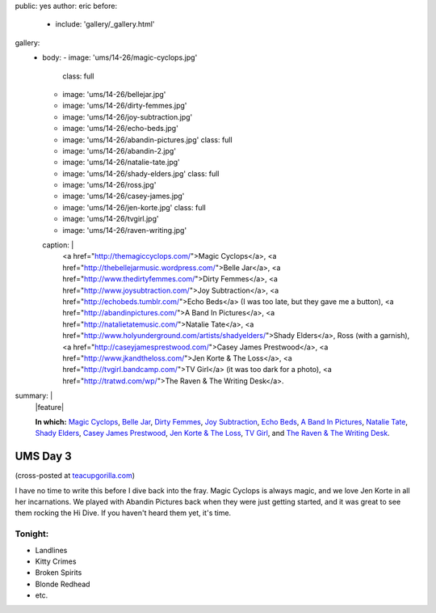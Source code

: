 public: yes
author: eric
before:
  - include: 'gallery/_gallery.html'
gallery:
  - body:
    - image: 'ums/14-26/magic-cyclops.jpg'
      class: full
    - image: 'ums/14-26/bellejar.jpg'
    - image: 'ums/14-26/dirty-femmes.jpg'
    - image: 'ums/14-26/joy-subtraction.jpg'
    - image: 'ums/14-26/echo-beds.jpg'
    - image: 'ums/14-26/abandin-pictures.jpg'
      class: full
    - image: 'ums/14-26/abandin-2.jpg'
    - image: 'ums/14-26/natalie-tate.jpg'
    - image: 'ums/14-26/shady-elders.jpg'
      class: full
    - image: 'ums/14-26/ross.jpg'
    - image: 'ums/14-26/casey-james.jpg'
    - image: 'ums/14-26/jen-korte.jpg'
      class: full
    - image: 'ums/14-26/tvgirl.jpg'
    - image: 'ums/14-26/raven-writing.jpg'
    caption: |
      <a href="http://themagiccyclops.com/">Magic Cyclops</a>,
      <a href="http://thebellejarmusic.wordpress.com/">Belle Jar</a>,
      <a href="http://www.thedirtyfemmes.com/">Dirty Femmes</a>,
      <a href="http://www.joysubtraction.com/">Joy Subtraction</a>,
      <a href="http://echobeds.tumblr.com/">Echo Beds</a>
      (I was too late, but they gave me a button),
      <a href="http://abandinpictures.com/">A Band In Pictures</a>,
      <a href="http://natalietatemusic.com/">Natalie Tate</a>,
      <a href="http://www.holyunderground.com/artists/shadyelders/">Shady Elders</a>,
      Ross (with a garnish),
      <a href="http://caseyjamesprestwood.com/">Casey James Prestwood</a>,
      <a href="http://www.jkandtheloss.com/">Jen Korte & The Loss</a>,
      <a href="http://tvgirl.bandcamp.com/">TV Girl</a> (it was too dark for a photo),
      <a href="http://tratwd.com/wp/">The Raven & The Writing Desk</a>.
summary: |
  |feature|

  **In which:**
  `Magic Cyclops`_,
  `Belle Jar`_,
  `Dirty Femmes`_,
  `Joy Subtraction`_,
  `Echo Beds`_,
  `A Band In Pictures`_,
  `Natalie Tate`_,
  `Shady Elders`_,
  `Casey James Prestwood`_,
  `Jen Korte & The Loss`_,
  `TV Girl`_,
  and `The Raven & The Writing Desk`_.

  .. _Magic Cyclops: http://themagiccyclops.com/
  .. _Belle Jar: http://thebellejarmusic.wordpress.com/
  .. _Dirty Femmes: http://www.thedirtyfemmes.com/
  .. _Joy Subtraction: http://www.joysubtraction.com/
  .. _Echo Beds: http://echobeds.tumblr.com/
  .. _A Band In Pictures: http://abandinpictures.com/
  .. _Natalie Tate: http://natalietatemusic.com/
  .. _Shady Elders: http://www.holyunderground.com/artists/shadyelders/
  .. _Casey James Prestwood: http://caseyjamesprestwood.com/
  .. _Jen Korte & The Loss: http://www.jkandtheloss.com/
  .. _TV Girl: http://tvgirl.bandcamp.com/
  .. _The Raven & The Writing Desk: http://tratwd.com/wp/

  .. |feature| raw:: html

    <figure>
      <img src="/static/pictures/ums/14-26/magic-cyclops.jpg" alt="" />
    </figure>


UMS Day 3
=========

(cross-posted at `teacupgorilla.com <http://teacupgorilla.com>`_)

I have no time to write this
before I dive back into the fray.
Magic Cyclops is always magic,
and we love Jen Korte in all her incarnations.
We played with Abandin Pictures
back when they were just getting started,
and it was great to see them rocking the Hi Dive.
If you haven't heard them yet, it's time.


Tonight:
--------

- Landlines
- Kitty Crimes
- Broken Spirits
- Blonde Redhead
- etc.
